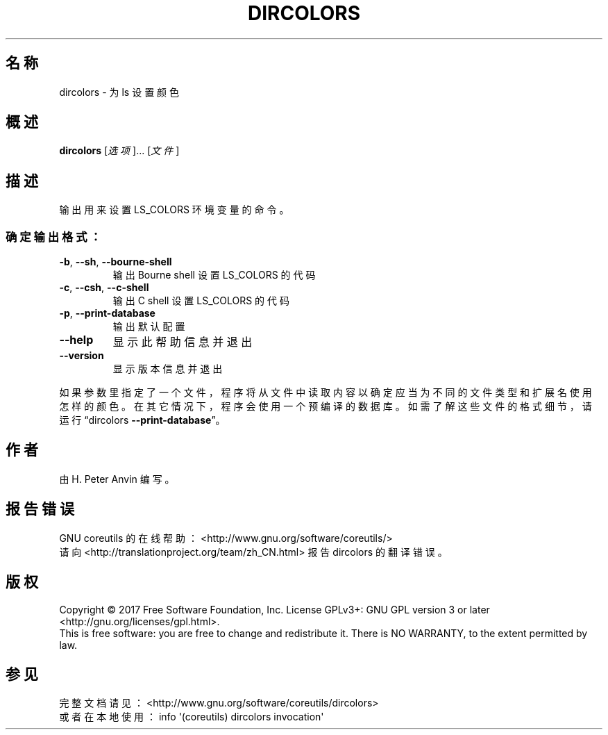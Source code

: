 .\" DO NOT MODIFY THIS FILE!  It was generated by help2man 1.47.3.
.\"*******************************************************************
.\"
.\" This file was generated with po4a. Translate the source file.
.\"
.\"*******************************************************************
.TH DIRCOLORS 1 2017年10月 "GNU coreutils 8.28" 用户命令
.SH 名称
dircolors \- 为 ls 设置颜色
.SH 概述
\fBdircolors\fP [\fI\,选项\/\fP]... [\fI\,文件\/\fP]
.SH 描述
.\" Add any additional description here
.PP
输出用来设置 LS_COLORS 环境变量的命令。
.SS 确定输出格式：
.TP 
\fB\-b\fP, \fB\-\-sh\fP, \fB\-\-bourne\-shell\fP
输出 Bourne shell 设置 LS_COLORS 的代码
.TP 
\fB\-c\fP, \fB\-\-csh\fP, \fB\-\-c\-shell\fP
输出 C shell 设置 LS_COLORS 的代码
.TP 
\fB\-p\fP, \fB\-\-print\-database\fP
输出默认配置
.TP 
\fB\-\-help\fP
显示此帮助信息并退出
.TP 
\fB\-\-version\fP
显示版本信息并退出
.PP
如果参数里指定了一个文件，程序将从文件中读取内容以确定应当为不同的文件类型和扩展名使用怎样的颜色。在其它情况下，程序会使用一个预编译的数据库。如需了解这些文件的格式细节，请运行“dircolors
\fB\-\-print\-database\fP”。
.SH 作者
由 H. Peter Anvin 编写。
.SH 报告错误
GNU coreutils 的在线帮助： <http://www.gnu.org/software/coreutils/>
.br
请向 <http://translationproject.org/team/zh_CN.html> 报告 dircolors
的翻译错误。
.SH 版权
Copyright \(co 2017 Free Software Foundation, Inc.  License GPLv3+: GNU GPL
version 3 or later <http://gnu.org/licenses/gpl.html>.
.br
This is free software: you are free to change and redistribute it.  There is
NO WARRANTY, to the extent permitted by law.
.SH 参见
完整文档请见： <http://www.gnu.org/software/coreutils/dircolors>
.br
或者在本地使用： info \(aq(coreutils) dircolors invocation\(aq
